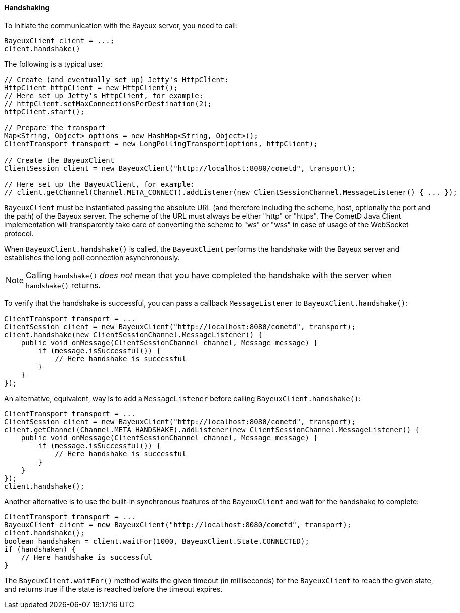 
[[_java_client_handshake]]
==== Handshaking

To initiate the communication with the Bayeux server, you need to call:

====
[source,java]
----
BayeuxClient client = ...;
client.handshake()
----
====

The following is a typical use:

====
[source,java]
----
// Create (and eventually set up) Jetty's HttpClient:
HttpClient httpClient = new HttpClient();
// Here set up Jetty's HttpClient, for example:
// httpClient.setMaxConnectionsPerDestination(2);
httpClient.start();

// Prepare the transport
Map<String, Object> options = new HashMap<String, Object>();
ClientTransport transport = new LongPollingTransport(options, httpClient);

// Create the BayeuxClient
ClientSession client = new BayeuxClient("http://localhost:8080/cometd", transport);

// Here set up the BayeuxClient, for example:
// client.getChannel(Channel.META_CONNECT).addListener(new ClientSessionChannel.MessageListener() { ... });
----
====

`BayeuxClient` must be instantiated passing the absolute URL (and therefore
including the scheme, host, optionally the port and the path) of the Bayeux server.
The scheme of the URL must always be either "http" or "https". The CometD
Java Client implementation will transparently take care of converting the scheme
to "ws" or "wss" in case of usage of the WebSocket protocol.

When `BayeuxClient.handshake()` is called, the `BayeuxClient` performs the
handshake with the Bayeux server and establishes the long poll connection asynchronously.

[NOTE]
====
Calling `handshake()` _does not_ mean that you have completed the handshake
with the server when `handshake()` returns.
====

To verify that the handshake is successful, you can pass a callback
`MessageListener` to `BayeuxClient.handshake()`:

====
[source,java]
----
ClientTransport transport = ...
ClientSession client = new BayeuxClient("http://localhost:8080/cometd", transport);
client.handshake(new ClientSessionChannel.MessageListener() {
    public void onMessage(ClientSessionChannel channel, Message message) {
        if (message.isSuccessful()) {
            // Here handshake is successful
        }
    }
});
----
====

An alternative, equivalent, way is to add a `MessageListener` before calling
`BayeuxClient.handshake()`:

====
[source,java]
----
ClientTransport transport = ...
ClientSession client = new BayeuxClient("http://localhost:8080/cometd", transport);
client.getChannel(Channel.META_HANDSHAKE).addListener(new ClientSessionChannel.MessageListener() {
    public void onMessage(ClientSessionChannel channel, Message message) {
        if (message.isSuccessful()) {
            // Here handshake is successful
        }
    }
});
client.handshake();
----
====

Another alternative is to use the built-in synchronous features of the `BayeuxClient`
and wait for the handshake to complete:

====
[source,java]
----
ClientTransport transport = ...
BayeuxClient client = new BayeuxClient("http://localhost:8080/cometd", transport);
client.handshake();
boolean handshaken = client.waitFor(1000, BayeuxClient.State.CONNECTED);
if (handshaken) {
    // Here handshake is successful
}
----
====

The `BayeuxClient.waitFor()` method waits the given timeout (in milliseconds)
for the `BayeuxClient` to reach the given state, and returns true if the state
is reached before the timeout expires.
